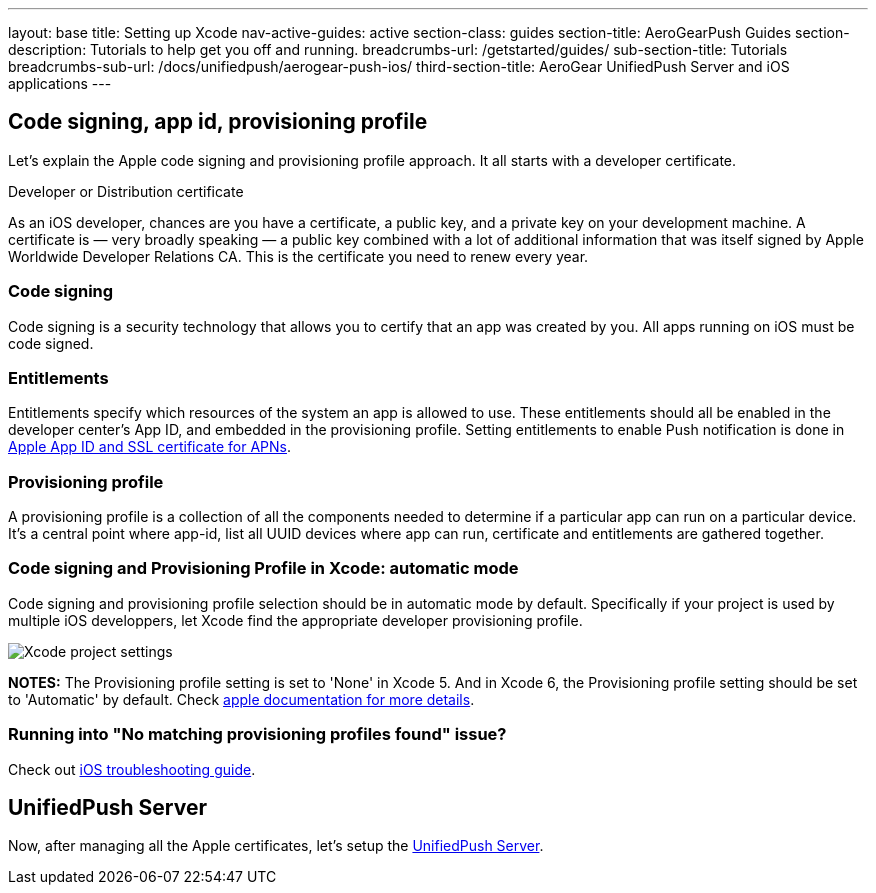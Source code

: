 ---
layout: base
title: Setting up Xcode
nav-active-guides: active
section-class: guides
section-title: AeroGearPush Guides
section-description: Tutorials to help get you off and running.
breadcrumbs-url: /getstarted/guides/
sub-section-title: Tutorials
breadcrumbs-sub-url: /docs/unifiedpush/aerogear-push-ios/
third-section-title: AeroGear UnifiedPush Server and iOS applications
---


Code signing, app id, provisioning profile
------------------------------------------

Let's explain the Apple code signing and provisioning profile approach. It all starts with a developer certificate.

Developer or Distribution certificate


As an iOS developer, chances are you have a certificate, a public key, and a private key on your development machine. A certificate is — very broadly speaking — a public key combined with a lot of additional information that was itself signed by Apple Worldwide Developer Relations CA. This is the certificate you need to renew every year.

Code signing
~~~~~~~~~~~~

Code signing is a security technology that allows you to certify that an app was created by you.
All apps running on iOS must be code signed.

Entitlements
~~~~~~~~~~~~

Entitlements specify which resources of the system an app is allowed to use. These entitlements should all be enabled in the developer center’s App ID, and embedded in the provisioning profile. Setting entitlements to enable Push notification is done in link:../app-id-ssl-certificate-apns[Apple App ID and SSL certificate for APNs].

Provisioning profile
~~~~~~~~~~~~~~~~~~~~

A provisioning profile is a collection of all the components needed to determine if a particular app can run on a particular device. It's a central point where app-id, list all UUID devices where app can run, certificate and entitlements are gathered together.


Code signing and Provisioning Profile in Xcode: automatic mode
~~~~~~~~~~~~~~~~~~~~~~~~~~~~~~~~~~~~~~~~~~~~~~~~~~~~~~~~~~~~~~

Code signing and provisioning profile selection should be in automatic mode by default. Specifically if your project is used by multiple iOS developpers, let Xcode find the appropriate developer provisioning profile.

image::./img/code_signing.png[Xcode project settings]

**NOTES:** The Provisioning profile setting is set to 'None' in Xcode 5. And in Xcode 6, the Provisioning profile setting should be set to 'Automatic' by default. Check link:https://developer.apple.com/library/ios/qa/qa1814/_index.html[apple documentation for more details].

Running into "No matching provisioning profiles found" issue?
~~~~~~~~~~~~~~~~~~~~~~~~~~~~~~~~~~~~~~~~~~~~~~~~~~~~~~~~~~~~~

Check out link:../troubleshooting#_question_no_matching_provisioning_profiles_found[iOS troubleshooting guide].

UnifiedPush Server
------------------

Now, after managing all the Apple certificates, let's setup the link:../unified-push-server[UnifiedPush Server].

